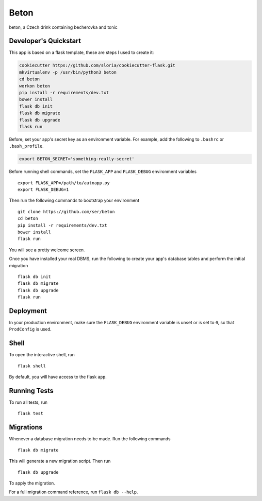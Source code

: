 ===============================
Beton
===============================

beton, a Czech drink containing becherovka and tonic


Developer's Quickstart
----------------------

This app is based on a flask template, these are steps I used to create it:

.. code-block:: bash

    cookiecutter https://github.com/sloria/cookiecutter-flask.git
    mkvirtualenv -p /usr/bin/python3 beton
    cd beton
    workon beton
    pip install -r requirements/dev.txt
    bower install
    flask db init
    flask db migrate
    flask db upgrade
    flask run

Before, set your app's secret key as an environment variable. For example,
add the following to ``.bashrc`` or ``.bash_profile``.

.. code-block:: bash

    export BETON_SECRET='something-really-secret'

Before running shell commands, set the ``FLASK_APP`` and ``FLASK_DEBUG``
environment variables ::

    export FLASK_APP=/path/to/autoapp.py
    export FLASK_DEBUG=1

Then run the following commands to bootstrap your environment ::

    git clone https://github.com/ser/beton
    cd beton
    pip install -r requirements/dev.txt
    bower install
    flask run

You will see a pretty welcome screen.

Once you have installed your real DBMS, run the following to create your app's
database tables and perform the initial migration ::

    flask db init
    flask db migrate
    flask db upgrade
    flask run


Deployment
----------

In your production environment, make sure the ``FLASK_DEBUG`` environment
variable is unset or is set to ``0``, so that ``ProdConfig`` is used.


Shell
-----

To open the interactive shell, run ::

    flask shell

By default, you will have access to the flask ``app``.


Running Tests
-------------

To run all tests, run ::

    flask test


Migrations
----------

Whenever a database migration needs to be made. Run the following commands ::

    flask db migrate

This will generate a new migration script. Then run ::

    flask db upgrade

To apply the migration.

For a full migration command reference, run ``flask db --help``.
